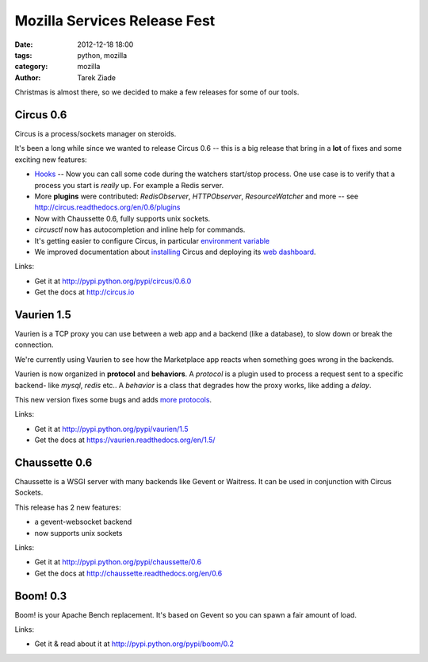 Mozilla Services Release Fest
#############################

:date: 2012-12-18 18:00
:tags: python, mozilla
:category: mozilla
:author: Tarek Ziade

.. image:: https://farm4.staticflickr.com/3243/3139510688_04e21acfc9_n.jpg
   :align: right
   :target: https://secure.flickr.com/photos/86886338@N00/3139510688/


Christmas is almost there, so we decided to make a few releases for some of
our tools.


Circus 0.6
::::::::::

Circus is a process/sockets manager on steroids.

It's been a long while since we wanted to release Circus 0.6 -- this is
a big release that bring in a **lot** of fixes and some exciting new features:

- `Hooks <http://circus.readthedocs.org/en/0.6/hooks/>`_ -- Now you can call some
  code during the watchers start/stop process. One use case is to verify that a
  process you start is *really* up. For example a Redis server.

- More **plugins** were contributed: *RedisObserver*, *HTTPObserver*,
  *ResourceWatcher* and more -- see http://circus.readthedocs.org/en/0.6/plugins

- Now with Chaussette 0.6, fully supports unix sockets.

- *circusctl* now has autocompletion and inline help for commands.

- It's getting easier to configure Circus, in particular
  `environment variable <https://circus.readthedocs.org/en/0.6/configuration/#env-watchers-as-many-sections-as-you-want>`_

- We improved documentation about `installing <http://circus.readthedocs.org/en/0.6/installation/>`_
  Circus and deploying its `web dashboard <http://circus.readthedocs.org/en/0.6/circushttpd/>`_.

Links:

* Get it at http://pypi.python.org/pypi/circus/0.6.0
* Get the docs at http://circus.io


Vaurien 1.5
::::::::::::

Vaurien is a TCP proxy you can use between a web app and a backend (like a database),
to slow down or break the connection.

We're currently using Vaurien to see how the Marketplace app reacts when something goes
wrong in the backends.

Vaurien is now organized in **protocol** and **behaviors**. A *protocol* is a plugin
used to process a request sent to a specific backend- like *mysql*, *redis* etc..
A *behavior* is a class that degrades how the proxy works, like adding a *delay*.

This new version fixes some bugs and adds `more protocols <http://vaurien.readthedocs.org/en/1.5/protocols.html>`_.

Links:

* Get it at http://pypi.python.org/pypi/vaurien/1.5
* Get the docs at https://vaurien.readthedocs.org/en/1.5/


Chaussette 0.6
::::::::::::::

Chaussette is a WSGI server with many backends like Gevent or Waitress.
It can be used in conjunction with Circus Sockets.

This release has 2 new features:

* a gevent-websocket backend
* now supports unix sockets

Links:

* Get it at http://pypi.python.org/pypi/chaussette/0.6
* Get the docs at http://chaussette.readthedocs.org/en/0.6


Boom! 0.3
:::::::::

Boom! is your Apache Bench replacement. It's based on Gevent so you can spawn a fair
amount of load.


Links:

* Get it & read about it at http://pypi.python.org/pypi/boom/0.2

